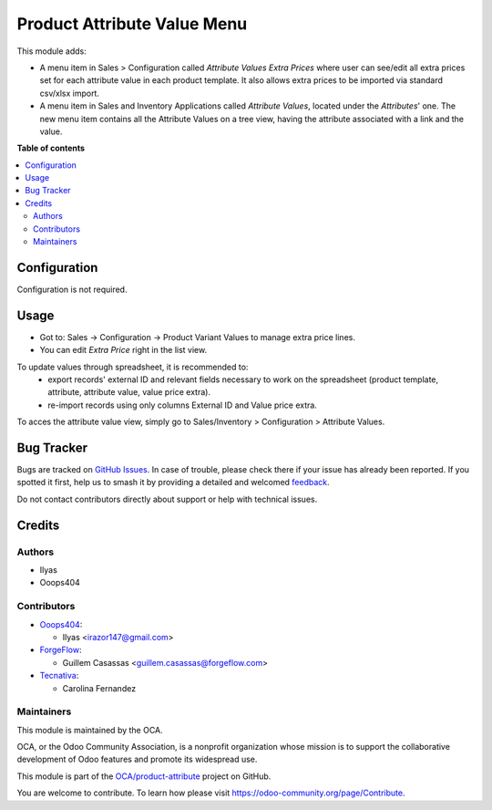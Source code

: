 ============================
Product Attribute Value Menu
============================

.. 
   !!!!!!!!!!!!!!!!!!!!!!!!!!!!!!!!!!!!!!!!!!!!!!!!!!!!
   !! This file is generated by oca-gen-addon-readme !!
   !! changes will be overwritten.                   !!
   !!!!!!!!!!!!!!!!!!!!!!!!!!!!!!!!!!!!!!!!!!!!!!!!!!!!
   !! source digest: sha256:8ddf66f42e2ec5ed681e33467e5f87eedb8569d58304d444ee0accd0f8287aea
   !!!!!!!!!!!!!!!!!!!!!!!!!!!!!!!!!!!!!!!!!!!!!!!!!!!!

.. |badge1| image:: https://img.shields.io/badge/maturity-Beta-yellow.png
    :target: https://odoo-community.org/page/development-status
    :alt: Beta
.. |badge2| image:: https://img.shields.io/badge/licence-LGPL--3-blue.png
    :target: http://www.gnu.org/licenses/lgpl-3.0-standalone.html
    :alt: License: LGPL-3
.. |badge3| image:: https://img.shields.io/badge/github-OCA%2Fproduct--attribute-lightgray.png?logo=github
    :target: https://github.com/OCA/product-attribute/tree/16.0/product_attribute_value_menu
    :alt: OCA/product-attribute
.. |badge4| image:: https://img.shields.io/badge/weblate-Translate%20me-F47D42.png
    :target: https://translation.odoo-community.org/projects/product-attribute-16-0/product-attribute-16-0-product_attribute_value_menu
    :alt: Translate me on Weblate
.. |badge5| image:: https://img.shields.io/badge/runboat-Try%20me-875A7B.png
    :target: https://runboat.odoo-community.org/builds?repo=OCA/product-attribute&target_branch=16.0
    :alt: Try me on Runboat

|badge1| |badge2| |badge3| |badge4| |badge5|

This module adds:

- A menu item in Sales > Configuration called *Attribute Values Extra Prices*
  where user can see/edit all extra prices set for each attribute value in each
  product template. It also allows extra prices to be imported via standard
  csv/xlsx import.

- A menu item in Sales and Inventory Applications called *Attribute Values*,
  located under the *Attributes*' one. The new menu item contains all the
  Attribute Values on a tree view, having the attribute associated with a link
  and the value.

**Table of contents**

.. contents::
   :local:

Configuration
=============

Configuration is not required.

Usage
=====

- Got to: Sales -> Configuration -> Product Variant Values to manage extra price lines.
- You can edit *Extra Price* right in the list view.

To update values through spreadsheet, it is recommended to:
 - export records' external ID and relevant fields necessary to work on the spreadsheet (product template, attribute, attribute value, value price extra).
 - re-import records using only columns External ID and Value price extra.

To acces the attribute value view, simply go to Sales/Inventory > Configuration > Attribute Values.

Bug Tracker
===========

Bugs are tracked on `GitHub Issues <https://github.com/OCA/product-attribute/issues>`_.
In case of trouble, please check there if your issue has already been reported.
If you spotted it first, help us to smash it by providing a detailed and welcomed
`feedback <https://github.com/OCA/product-attribute/issues/new?body=module:%20product_attribute_value_menu%0Aversion:%2016.0%0A%0A**Steps%20to%20reproduce**%0A-%20...%0A%0A**Current%20behavior**%0A%0A**Expected%20behavior**>`_.

Do not contact contributors directly about support or help with technical issues.

Credits
=======

Authors
~~~~~~~

* Ilyas
* Ooops404

Contributors
~~~~~~~~~~~~

* `Ooops404 <https://www.ooops404.com>`_:

  * Ilyas <irazor147@gmail.com>

* `ForgeFlow <http://www.forgeflow.com>`_:

  * Guillem Casassas <guillem.casassas@forgeflow.com>

* `Tecnativa <https://www.tecnativa.com>`__:

  * Carolina Fernandez

Maintainers
~~~~~~~~~~~

This module is maintained by the OCA.

.. image:: https://odoo-community.org/logo.png
   :alt: Odoo Community Association
   :target: https://odoo-community.org

OCA, or the Odoo Community Association, is a nonprofit organization whose
mission is to support the collaborative development of Odoo features and
promote its widespread use.

This module is part of the `OCA/product-attribute <https://github.com/OCA/product-attribute/tree/16.0/product_attribute_value_menu>`_ project on GitHub.

You are welcome to contribute. To learn how please visit https://odoo-community.org/page/Contribute.
